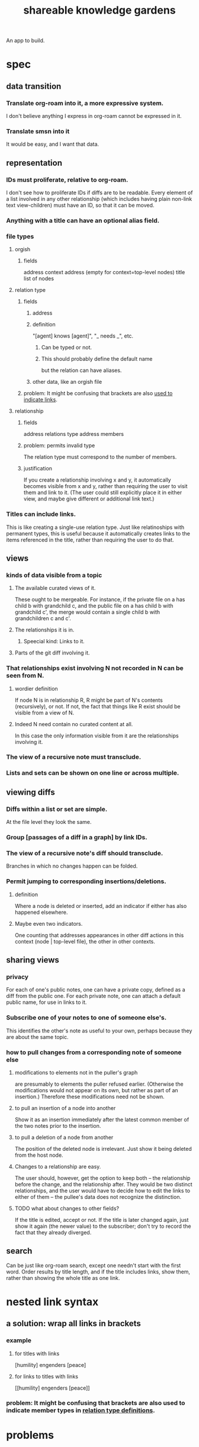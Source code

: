 :PROPERTIES:
:ID:       9c5619e5-81ad-4a67-9705-e4761bdd6839
:END:
#+title: shareable knowledge gardens
An app to build.
* spec
** data transition
*** Translate org-roam into it, a more expressive system.
    I don't believe anything I express in org-roam cannot be expressed in it.
*** Translate smsn into it
    It would be easy, and I want that data.
** representation
*** IDs must proliferate, relative to org-roam.
    I don't see how to proliferate IDs if diffs are to be readable.
    Every element of a list involved in any other relationship
    (which includes having plain non-link text view-children)
    must have an ID, so that it can be moved.
*** Anything with a title can have an optional alias field.
*** file types
**** orgish
***** fields
      address
      context address (empty for context=top-level nodes)
      title
      list of nodes
**** relation type
***** fields
****** address
****** definition
       :PROPERTIES:
       :ID:       cfa775eb-9107-430a-a32c-228901d0f494
       :END:
       "[agent] knows [agent]", "_ needs _", etc.
******* Can be typed or not.
******* This should probably define the default name
	but the relation can have aliases.
****** other data, like an orgish file
***** problem: It might be confusing that brackets are also [[id:91606c6f-0b09-4cb1-b4fe-81ca72a3f6ce][used to indicate links]].
**** relationship
***** fields
      address
      relations type address
      members
***** problem: permits invalid type
      The relation type must correspond to the number of members.
***** justification
      If you create a relationship involving x and y,
      it automatically becomes visible from x and y,
      rather than requiring the user to visit them and link to it.
      (The user could still explicitly place it in either view,
      and maybe give different or additional link text.)
*** Titles can include links.
    This is like creating a single-use relation type.
    Just like relatinoships with permanent types,
    this is useful because it automatically creates links
    to the items referenced in the title,
    rather than requiring the user to do that.
** views
*** kinds of data visible from a topic
**** The available curated views of it.
     These ought to be mergeable.
     For instance,
     if the private file on a has child b with grandchild c,
     and the public file on a has child b with grandchild c',
     the merge would contain a single child b with grandchildren c and c'.
**** The relationships it is in.
***** Speecial kind: Links to it.
**** Parts of the git diff involving it.
*** That relationships exist involving N not recorded in N can be seen from N.
**** wordier definition
     If node N is in relationship R,
     R might be part of N's contents (recursively), or not.
     If not, the fact that things like R exist
     should be visible from a view of N.
**** Indeed N need contain no curated content at all.
     In this case the only information visible from it
     are the relationships involving it.
*** The view of a recursive note must transclude.
*** Lists and sets can be shown on one line or across multiple.
** viewing diffs
*** Diffs within a list or set are simple.
    At the file level they look the same.
*** Group [passages of a diff in a graph] by link IDs.
*** The view of a recursive note's diff should transclude.
    Branches in which no changes happen can be folded.
*** Permit jumping to corresponding insertions/deletions.
**** definition
     Where a node is deleted or inserted,
     add an indicator if either has also happened elsewhere.
**** Maybe even two indicators.
     One counting that addresses appearances
     in other diff actions in this context (node | top-level file),
     the other in other contexts.
** sharing views
*** privacy
    For each of one's public notes, one can have a private copy,
    defined as a diff from the public one.
    For each private note, one can attach a default public name,
    for use in links to it.
*** Subscribe one of your notes to one of someone else's.
    This identifies the other's note as useful to your own,
    perhaps because they are about the same topic.
*** how to pull changes from a corresponding note of someone else
**** modifications to elements not in the puller's graph
     are presumably to elements the puller refused earlier.
     (Otherwise the modifications would not appear on its own,
     but rather as part of an insertion.)
     Therefore these modifications need not be shown.
**** to pull an insertion of a node into another
     Show it as an insertion immediately after
     the latest common member of
     the two notes prior to the insertion.
**** to pull a deletion of a node from another
     The position of the deleted node is irrelevant.
     Just show it being deleted from the host node.
**** Changes to a relationship are easy.
     The user should, however, get the option to keep both --
     the relationship before the change, and the relationship after.
     They would be two distinct relationships,
     and the user would have to decide how to edit the links
     to either of them --
     the pullee's data does not recognize the distinction.
**** TODO what about changes to other fields?
     If the title is edited, accept or not.
     If the title is later changed again,
     just show it again (the newer value) to the subscriber;
     don't try to record the fact that they already diverged.
** search
   Can be just like org-roam search,
   except one needn't start with the first word.
   Order results by title length,
   and if the title includes links,
   show them, rather than showing the whole title as one link.
* nested link syntax
** a solution: wrap all links in brackets
   :PROPERTIES:
   :ID:       91606c6f-0b09-4cb1-b4fe-81ca72a3f6ce
   :END:
*** example
**** for          titles with links
     [humility] engenders [peace]
**** for links to titles with links
     [[humility] engenders [peace]]
*** problem: It might be confusing that brackets are also used to indicate member types in [[id:cfa775eb-9107-430a-a32c-228901d0f494][relation type definitions]].
* problems
** I'm not sure about lists and sets as titles.
** I'm not sure about files that are sets rather than lists.
* later
** Permit unsubscription in a branch of a subscribed file.
